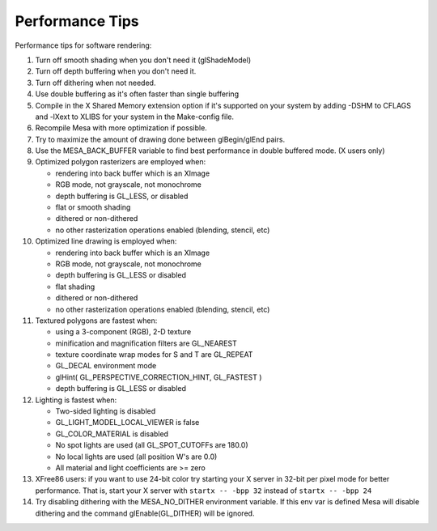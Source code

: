 Performance Tips
================

Performance tips for software rendering:

1.  Turn off smooth shading when you don't need it (glShadeModel)
2.  Turn off depth buffering when you don't need it.
3.  Turn off dithering when not needed.
4.  Use double buffering as it's often faster than single buffering
5.  Compile in the X Shared Memory extension option if it's supported on
    your system by adding -DSHM to CFLAGS and -lXext to XLIBS for your
    system in the Make-config file.
6.  Recompile Mesa with more optimization if possible.
7.  Try to maximize the amount of drawing done between glBegin/glEnd
    pairs.
8.  Use the MESA\_BACK\_BUFFER variable to find best performance in
    double buffered mode. (X users only)
9.  Optimized polygon rasterizers are employed when:

    -  rendering into back buffer which is an XImage
    -  RGB mode, not grayscale, not monochrome
    -  depth buffering is GL\_LESS, or disabled
    -  flat or smooth shading
    -  dithered or non-dithered
    -  no other rasterization operations enabled (blending, stencil,
       etc)

10. Optimized line drawing is employed when:

    -  rendering into back buffer which is an XImage
    -  RGB mode, not grayscale, not monochrome
    -  depth buffering is GL\_LESS or disabled
    -  flat shading
    -  dithered or non-dithered
    -  no other rasterization operations enabled (blending, stencil,
       etc)

11. Textured polygons are fastest when:

    -  using a 3-component (RGB), 2-D texture
    -  minification and magnification filters are GL\_NEAREST
    -  texture coordinate wrap modes for S and T are GL\_REPEAT
    -  GL\_DECAL environment mode
    -  glHint( GL\_PERSPECTIVE\_CORRECTION\_HINT, GL\_FASTEST )
    -  depth buffering is GL\_LESS or disabled

12. Lighting is fastest when:

    -  Two-sided lighting is disabled
    -  GL\_LIGHT\_MODEL\_LOCAL\_VIEWER is false
    -  GL\_COLOR\_MATERIAL is disabled
    -  No spot lights are used (all GL\_SPOT\_CUTOFFs are 180.0)
    -  No local lights are used (all position W's are 0.0)
    -  All material and light coefficients are >= zero

13. XFree86 users: if you want to use 24-bit color try starting your X
    server in 32-bit per pixel mode for better performance. That is,
    start your X server with ``startx -- -bpp 32`` instead of
    ``startx -- -bpp 24``
14. Try disabling dithering with the MESA\_NO\_DITHER environment
    variable. If this env var is defined Mesa will disable dithering and
    the command glEnable(GL\_DITHER) will be ignored.
